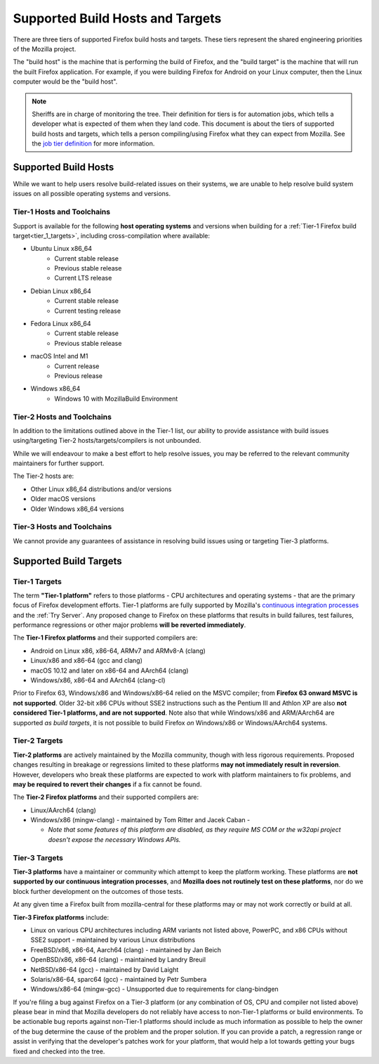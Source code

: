 Supported Build Hosts and Targets
=================================

 ..  role:: strikethrough

There are three tiers of supported Firefox build hosts and targets.
These tiers represent the shared engineering priorities of the Mozilla project.

The "build host" is the machine that is performing the build of Firefox, and
the "build target" is the machine that will run the built Firefox application.
For example, if you were building Firefox for Android on your Linux computer, then the
Linux computer would be the "build host".

.. note::

   Sheriffs are in charge of monitoring the tree. Their definition for tiers
   is for automation jobs, which tells a developer what is expected of them when
   they land code. This document is about the tiers of supported build hosts and targets,
   which tells a person compiling/using Firefox what they can expect from Mozilla.
   See the `job tier definition <https://wiki.mozilla.org/Sheriffing/Job_Visibility_Policy#Overview_of_the_Job_Visibility_Tiers>`__ for more information.


.. _build_hosts:

Supported Build Hosts
---------------------

While we want to help users resolve build-related issues on their systems, we
are unable to help resolve build system issues on all possible operating
systems and versions.

Tier-1 Hosts and Toolchains
^^^^^^^^^^^^^^^^^^^^^^^^^^^

Support is available for the following **host operating systems** and versions
when building for a :ref:`Tier-1 Firefox build target<tier_1_targets>`, including
cross-compilation where available:

* Ubuntu Linux x86_64
    * Current stable release
    * Previous stable release
    * Current LTS release
* Debian Linux x86_64
    * Current stable release
    * Current testing release
* Fedora Linux x86_64
    * Current stable release
    * Previous stable release
* macOS Intel and M1
    * Current release
    * Previous release
* Windows x86_64
    * Windows 10 with MozillaBuild Environment

Tier-2 Hosts and Toolchains
^^^^^^^^^^^^^^^^^^^^^^^^^^^

In addition to the limitations outlined above in the Tier-1 list, our ability
to provide assistance with build issues using/targeting Tier-2
hosts/targets/compilers is not unbounded.

While we will endeavour to make a best effort to help resolve issues, you may
be referred to the relevant community maintainers for further support.

The Tier-2 hosts are:

* Other Linux x86_64 distributions and/or versions
* Older macOS versions
* Older Windows x86_64 versions

Tier-3 Hosts and Toolchains
^^^^^^^^^^^^^^^^^^^^^^^^^^^

We cannot provide any guarantees of assistance in resolving build issues using
or targeting Tier-3 platforms.


Supported Build Targets
-----------------------

.. _tier_1_targets:

Tier-1 Targets
^^^^^^^^^^^^^^

The term **"Tier-1 platform"** refers to those platforms - CPU
architectures and operating systems - that are the primary focus of
Firefox development efforts. Tier-1 platforms are fully supported by
Mozilla's `continuous integration processes <https://treeherder.mozilla.org/>`__ and the
:ref:`Try Server`. Any proposed change to Firefox on these
platforms that results in build failures, test failures, performance
regressions or other major problems **will be reverted immediately**.


The **Tier-1 Firefox platforms** and their supported compilers are:

-  Android on Linux x86, x86-64, ARMv7 and ARMv8-A (clang)
-  Linux/x86 and x86-64 (gcc and clang)
-  macOS 10.12 and later on x86-64 and AArch64 (clang)
-  Windows/x86, x86-64 and AArch64 (clang-cl)

Prior to Firefox 63, Windows/x86 and Windows/x86-64 relied on the MSVC
compiler; from **Firefox 63 onward MSVC is not supported**. Older 32-bit
x86 CPUs without SSE2 instructions such as the Pentium III and Athlon XP
are also **not considered Tier-1 platforms, and are not supported**.
Note also that while Windows/x86 and ARM/AArch64 are supported *as build
targets*, it is not possible to build Firefox *on* Windows/x86 or
Windows/AArch64 systems.

Tier-2 Targets
^^^^^^^^^^^^^^

**Tier-2 platforms** are actively maintained by the Mozilla community,
though with less rigorous requirements. Proposed changes resulting in
breakage or regressions limited to these platforms **may not immediately
result in reversion**. However, developers who break these platforms are
expected to work with platform maintainers to fix problems, and **may be
required to revert their changes** if a fix cannot be found.

The **Tier-2 Firefox platforms** and their supported compilers are:

-  Linux/AArch64 (clang)
-  Windows/x86 (mingw-clang) - maintained by Tom Ritter and Jacek Caban
   -

   -  *Note that some features of this platform are disabled, as they
      require MS COM or the w32api project doesn't expose the necessary
      Windows APIs.*

Tier-3 Targets
^^^^^^^^^^^^^^

**Tier-3 platforms** have a maintainer or community which attempt to
keep the platform working. These platforms are **not supported by our
continuous integration processes**, and **Mozilla does not routinely
test on these platforms**, nor do we block further development on the
outcomes of those tests.

At any given time a Firefox built from mozilla-central for these
platforms may or may not work correctly or build at all.

**Tier-3 Firefox platforms** include:

-  Linux on various CPU architectures including ARM variants not listed
   above, PowerPC, and x86 CPUs without SSE2 support - maintained by
   various Linux distributions
-  FreeBSD/x86, x86-64, Aarch64 (clang) - maintained by Jan Beich
-  OpenBSD/x86, x86-64 (clang) - maintained by Landry Breuil
-  NetBSD/x86-64 (gcc) - maintained by David Laight
-  Solaris/x86-64, sparc64 (gcc) - maintained by Petr Sumbera
-  :strikethrough:`Windows/x86-64 (mingw-gcc)` - Unsupported due to
   requirements for clang-bindgen

If you're filing a bug against Firefox on a Tier-3 platform (or any
combination of OS, CPU and compiler not listed above) please bear in
mind that Mozilla developers do not reliably have access to non-Tier-1
platforms or build environments. To be actionable bug reports against
non-Tier-1 platforms should include as much information as possible to
help the owner of the bug determine the cause of the problem and the
proper solution. If you can provide a patch, a regression range or
assist in verifying that the developer's patches work for your platform,
that would help a lot towards getting your bugs fixed and checked into
the tree.


